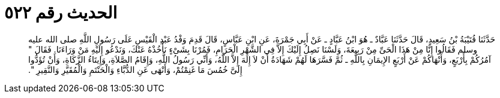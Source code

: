 
= الحديث رقم ٥٢٢

[quote.hadith]
حَدَّثَنَا قُتَيْبَةُ بْنُ سَعِيدٍ، قَالَ حَدَّثَنَا عَبَّادٌ ـ هُوَ ابْنُ عَبَّادٍ ـ عَنْ أَبِي جَمْرَةَ، عَنِ ابْنِ عَبَّاسٍ، قَالَ قَدِمَ وَفْدُ عَبْدِ الْقَيْسِ عَلَى رَسُولِ اللَّهِ صلى الله عليه وسلم فَقَالُوا إِنَّا مِنْ هَذَا الْحَىِّ مِنْ رَبِيعَةَ، وَلَسْنَا نَصِلُ إِلَيْكَ إِلاَّ فِي الشَّهْرِ الْحَرَامِ، فَمُرْنَا بِشَىْءٍ نَأْخُذْهُ عَنْكَ، وَنَدْعُو إِلَيْهِ مَنْ وَرَاءَنَا‏.‏ فَقَالَ ‏"‏ آمُرُكُمْ بِأَرْبَعٍ، وَأَنْهَاكُمْ عَنْ أَرْبَعٍ الإِيمَانِ بِاللَّهِ ـ ثُمَّ فَسَّرَهَا لَهُمْ شَهَادَةُ أَنْ لاَ إِلَهَ إِلاَّ اللَّهُ، وَأَنِّي رَسُولُ اللَّهِ، وَإِقَامُ الصَّلاَةِ، وَإِيتَاءُ الزَّكَاةِ، وَأَنْ تُؤَدُّوا إِلَىَّ خُمُسَ مَا غَنِمْتُمْ، وَأَنْهَى عَنِ الدُّبَّاءِ وَالْحَنْتَمِ وَالْمُقَيَّرِ وَالنَّقِيرِ ‏"‏‏.‏